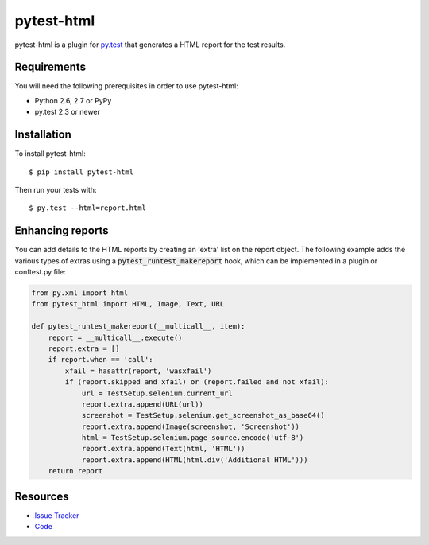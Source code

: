 pytest-html
===========

pytest-html is a plugin for `py.test <http://pytest.org>`_ that generates a
HTML report for the test results.

.. image:: https://travis-ci.org/davehunt/pytest-html.svg
    :target: https://travis-ci.org/davehunt/pytest-html

Requirements
------------

You will need the following prerequisites in order to use pytest-html:

- Python 2.6, 2.7 or PyPy
- py.test 2.3 or newer

Installation
------------

To install pytest-html::

    $ pip install pytest-html

Then run your tests with::

    $ py.test --html=report.html


Enhancing reports
-----------------

You can add details to the HTML reports by creating an 'extra' list on the
report object. The following example adds the various types of extras using a
:code:`pytest_runtest_makereport` hook, which can be implemented in a plugin or
conftest.py file:

.. code-block:: python

  from py.xml import html
  from pytest_html import HTML, Image, Text, URL

  def pytest_runtest_makereport(__multicall__, item):
      report = __multicall__.execute()
      report.extra = []
      if report.when == 'call':
          xfail = hasattr(report, 'wasxfail')
          if (report.skipped and xfail) or (report.failed and not xfail):
              url = TestSetup.selenium.current_url
              report.extra.append(URL(url))
              screenshot = TestSetup.selenium.get_screenshot_as_base64()
              report.extra.append(Image(screenshot, 'Screenshot'))
              html = TestSetup.selenium.page_source.encode('utf-8')
              report.extra.append(Text(html, 'HTML'))
              report.extra.append(HTML(html.div('Additional HTML')))
      return report

Resources
---------

- `Issue Tracker <http://github.com/davehunt/pytest-html/issues>`_
- `Code <http://github.com/davehunt/pytest-html/>`_

